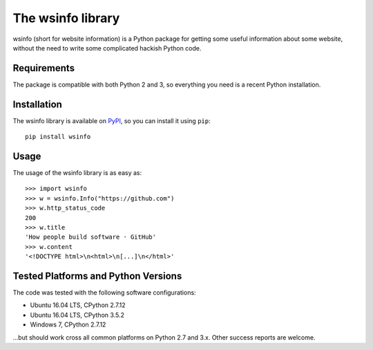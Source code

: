 The wsinfo library
==================

wsinfo (short for website information) is a Python package for getting some
useful information about some website, without the need to write some
complicated hackish Python code.

Requirements
------------

The package is compatible with both Python 2 and 3, so everything you need is
a recent Python installation.

Installation
------------

The wsinfo library is available on `PyPI <http://pypi.python.org/pypi/wsinfo>`_,
so you can install it using ``pip``::

    pip install wsinfo

Usage
-----

The usage of the wsinfo library is as easy as::

    >>> import wsinfo
    >>> w = wsinfo.Info("https://github.com")
    >>> w.http_status_code
    200
    >>> w.title
    'How people build software · GitHub'
    >>> w.content
    '<!DOCTYPE html>\n<html>\n[...]\n</html>'

Tested Platforms and Python Versions
------------------------------------

The code was tested with the following software configurations:

- Ubuntu 16.04 LTS, CPython 2.7.12
- Ubuntu 16.04 LTS, CPython 3.5.2
- Windows 7, CPython 2.7.12

...but should work cross all common platforms on Python 2.7 and 3.x. Other
success reports are welcome.